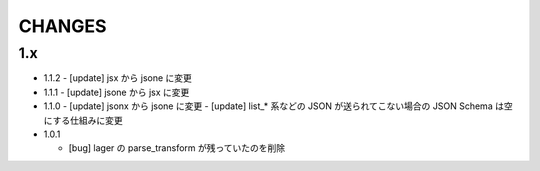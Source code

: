 #################
CHANGES
#################

1.x
===

- 1.1.2
  - [update] jsx から jsone に変更

- 1.1.1
  - [update] jsone から jsx に変更

- 1.1.0
  - [update] jsonx から jsone に変更
  - [update] list_* 系などの JSON が送られてこない場合の JSON Schema は空にする仕組みに変更

- 1.0.1

  - [bug] lager の parse_transform が残っていたのを削除
